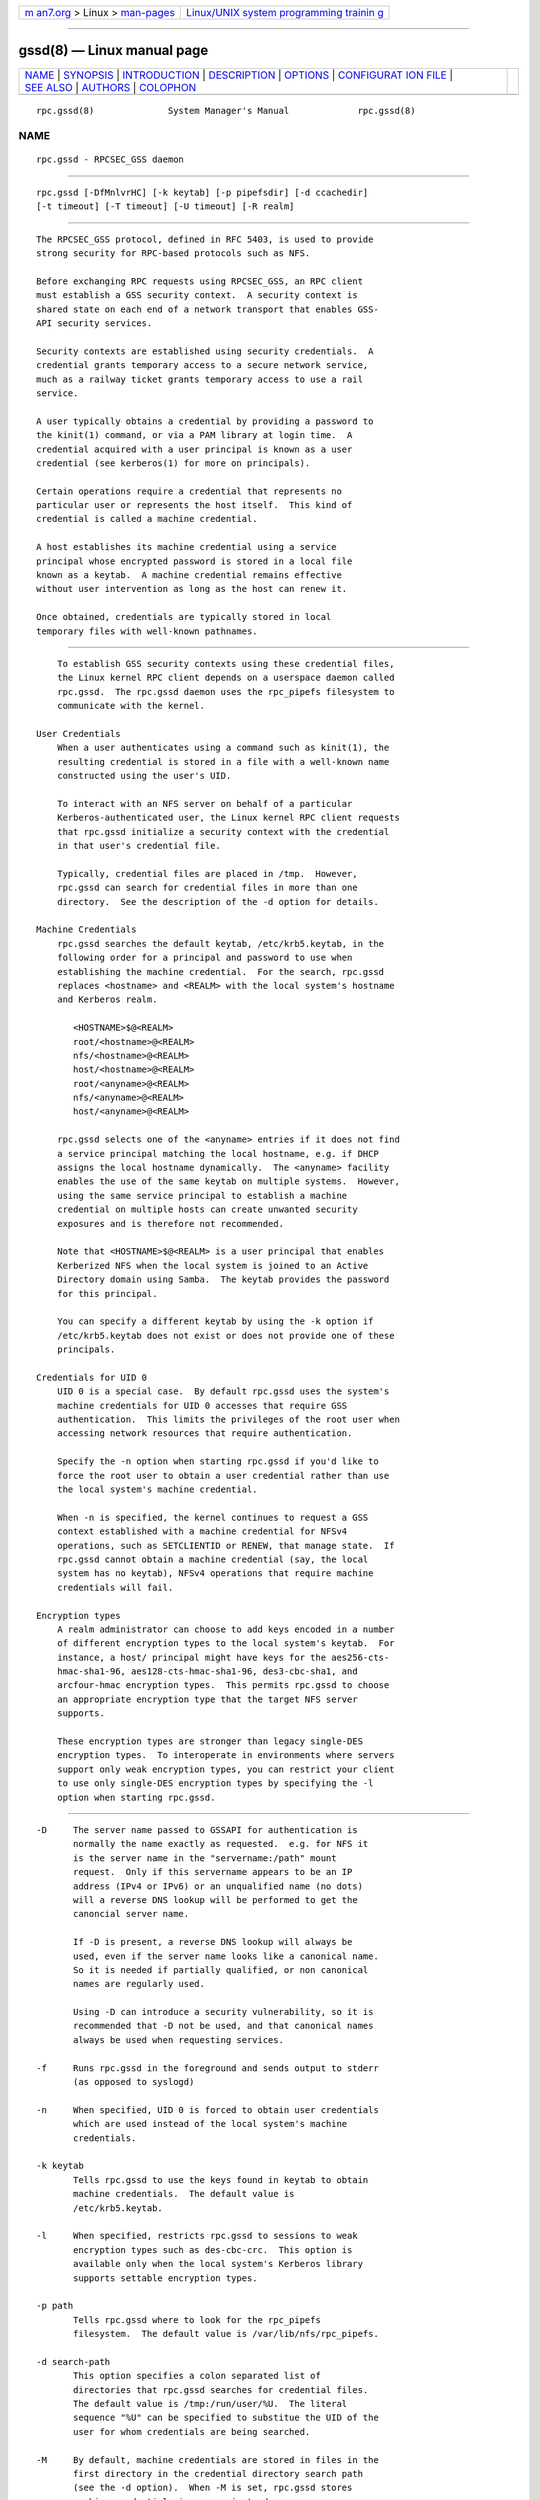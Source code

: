.. container:: page-top

.. container:: nav-bar

   +----------------------------------+----------------------------------+
   | `m                               | `Linux/UNIX system programming   |
   | an7.org <../../../index.html>`__ | trainin                          |
   | > Linux >                        | g <http://man7.org/training/>`__ |
   | `man-pages <../index.html>`__    |                                  |
   +----------------------------------+----------------------------------+

--------------

gssd(8) — Linux manual page
===========================

+-----------------------------------+-----------------------------------+
| `NAME <#NAME>`__ \|               |                                   |
| `SYNOPSIS <#SYNOPSIS>`__ \|       |                                   |
| `INTRODUCTION <#INTRODUCTION>`__  |                                   |
| \| `DESCRIPTION <#DESCRIPTION>`__ |                                   |
| \| `OPTIONS <#OPTIONS>`__ \|      |                                   |
| `CONFIGURAT                       |                                   |
| ION FILE <#CONFIGURATION_FILE>`__ |                                   |
| \| `SEE ALSO <#SEE_ALSO>`__ \|    |                                   |
| `AUTHORS <#AUTHORS>`__ \|         |                                   |
| `COLOPHON <#COLOPHON>`__          |                                   |
+-----------------------------------+-----------------------------------+
| .. container:: man-search-box     |                                   |
+-----------------------------------+-----------------------------------+

::

   rpc.gssd(8)              System Manager's Manual             rpc.gssd(8)

NAME
-------------------------------------------------

::

          rpc.gssd - RPCSEC_GSS daemon


---------------------------------------------------------

::

          rpc.gssd [-DfMnlvrHC] [-k keytab] [-p pipefsdir] [-d ccachedir]
          [-t timeout] [-T timeout] [-U timeout] [-R realm]


-----------------------------------------------------------------

::

          The RPCSEC_GSS protocol, defined in RFC 5403, is used to provide
          strong security for RPC-based protocols such as NFS.

          Before exchanging RPC requests using RPCSEC_GSS, an RPC client
          must establish a GSS security context.  A security context is
          shared state on each end of a network transport that enables GSS-
          API security services.

          Security contexts are established using security credentials.  A
          credential grants temporary access to a secure network service,
          much as a railway ticket grants temporary access to use a rail
          service.

          A user typically obtains a credential by providing a password to
          the kinit(1) command, or via a PAM library at login time.  A
          credential acquired with a user principal is known as a user
          credential (see kerberos(1) for more on principals).

          Certain operations require a credential that represents no
          particular user or represents the host itself.  This kind of
          credential is called a machine credential.

          A host establishes its machine credential using a service
          principal whose encrypted password is stored in a local file
          known as a keytab.  A machine credential remains effective
          without user intervention as long as the host can renew it.

          Once obtained, credentials are typically stored in local
          temporary files with well-known pathnames.


---------------------------------------------------------------

::

          To establish GSS security contexts using these credential files,
          the Linux kernel RPC client depends on a userspace daemon called
          rpc.gssd.  The rpc.gssd daemon uses the rpc_pipefs filesystem to
          communicate with the kernel.

      User Credentials
          When a user authenticates using a command such as kinit(1), the
          resulting credential is stored in a file with a well-known name
          constructed using the user's UID.

          To interact with an NFS server on behalf of a particular
          Kerberos-authenticated user, the Linux kernel RPC client requests
          that rpc.gssd initialize a security context with the credential
          in that user's credential file.

          Typically, credential files are placed in /tmp.  However,
          rpc.gssd can search for credential files in more than one
          directory.  See the description of the -d option for details.

      Machine Credentials
          rpc.gssd searches the default keytab, /etc/krb5.keytab, in the
          following order for a principal and password to use when
          establishing the machine credential.  For the search, rpc.gssd
          replaces <hostname> and <REALM> with the local system's hostname
          and Kerberos realm.

             <HOSTNAME>$@<REALM>
             root/<hostname>@<REALM>
             nfs/<hostname>@<REALM>
             host/<hostname>@<REALM>
             root/<anyname>@<REALM>
             nfs/<anyname>@<REALM>
             host/<anyname>@<REALM>

          rpc.gssd selects one of the <anyname> entries if it does not find
          a service principal matching the local hostname, e.g. if DHCP
          assigns the local hostname dynamically.  The <anyname> facility
          enables the use of the same keytab on multiple systems.  However,
          using the same service principal to establish a machine
          credential on multiple hosts can create unwanted security
          exposures and is therefore not recommended.

          Note that <HOSTNAME>$@<REALM> is a user principal that enables
          Kerberized NFS when the local system is joined to an Active
          Directory domain using Samba.  The keytab provides the password
          for this principal.

          You can specify a different keytab by using the -k option if
          /etc/krb5.keytab does not exist or does not provide one of these
          principals.

      Credentials for UID 0
          UID 0 is a special case.  By default rpc.gssd uses the system's
          machine credentials for UID 0 accesses that require GSS
          authentication.  This limits the privileges of the root user when
          accessing network resources that require authentication.

          Specify the -n option when starting rpc.gssd if you'd like to
          force the root user to obtain a user credential rather than use
          the local system's machine credential.

          When -n is specified, the kernel continues to request a GSS
          context established with a machine credential for NFSv4
          operations, such as SETCLIENTID or RENEW, that manage state.  If
          rpc.gssd cannot obtain a machine credential (say, the local
          system has no keytab), NFSv4 operations that require machine
          credentials will fail.

      Encryption types
          A realm administrator can choose to add keys encoded in a number
          of different encryption types to the local system's keytab.  For
          instance, a host/ principal might have keys for the aes256-cts-
          hmac-sha1-96, aes128-cts-hmac-sha1-96, des3-cbc-sha1, and
          arcfour-hmac encryption types.  This permits rpc.gssd to choose
          an appropriate encryption type that the target NFS server
          supports.

          These encryption types are stronger than legacy single-DES
          encryption types.  To interoperate in environments where servers
          support only weak encryption types, you can restrict your client
          to use only single-DES encryption types by specifying the -l
          option when starting rpc.gssd.


-------------------------------------------------------

::

          -D     The server name passed to GSSAPI for authentication is
                 normally the name exactly as requested.  e.g. for NFS it
                 is the server name in the "servername:/path" mount
                 request.  Only if this servername appears to be an IP
                 address (IPv4 or IPv6) or an unqualified name (no dots)
                 will a reverse DNS lookup will be performed to get the
                 canoncial server name.

                 If -D is present, a reverse DNS lookup will always be
                 used, even if the server name looks like a canonical name.
                 So it is needed if partially qualified, or non canonical
                 names are regularly used.

                 Using -D can introduce a security vulnerability, so it is
                 recommended that -D not be used, and that canonical names
                 always be used when requesting services.

          -f     Runs rpc.gssd in the foreground and sends output to stderr
                 (as opposed to syslogd)

          -n     When specified, UID 0 is forced to obtain user credentials
                 which are used instead of the local system's machine
                 credentials.

          -k keytab
                 Tells rpc.gssd to use the keys found in keytab to obtain
                 machine credentials.  The default value is
                 /etc/krb5.keytab.

          -l     When specified, restricts rpc.gssd to sessions to weak
                 encryption types such as des-cbc-crc.  This option is
                 available only when the local system's Kerberos library
                 supports settable encryption types.

          -p path
                 Tells rpc.gssd where to look for the rpc_pipefs
                 filesystem.  The default value is /var/lib/nfs/rpc_pipefs.

          -d search-path
                 This option specifies a colon separated list of
                 directories that rpc.gssd searches for credential files.
                 The default value is /tmp:/run/user/%U.  The literal
                 sequence "%U" can be specified to substitue the UID of the
                 user for whom credentials are being searched.

          -M     By default, machine credentials are stored in files in the
                 first directory in the credential directory search path
                 (see the -d option).  When -M is set, rpc.gssd stores
                 machine credentials in memory instead.

          -v     Increases the verbosity of the output (can be specified
                 multiple times).

          -r     If the RPCSEC_GSS library supports setting debug level,
                 increases the verbosity of the output (can be specified
                 multiple times).

          -R realm
                 Kerberos tickets from this realm will be preferred when
                 scanning available credentials cache files to be used to
                 create a context.  By default, the default realm, as
                 configured in the Kerberos configuration file, is
                 preferred.

          -t timeout
                 Timeout, in seconds, for kernel GSS contexts. This option
                 allows you to force new kernel contexts to be negotiated
                 after timeout seconds, which allows changing Kerberos
                 tickets and identities frequently.  The default is no
                 explicit timeout, which means the kernel context will live
                 the lifetime of the Kerberos service ticket used in its
                 creation.

          -T timeout
                 Timeout, in seconds, to create an RPC connection with a
                 server while establishing an authenticated gss context for
                 a user.  The default timeout is set to 5 seconds.  If you
                 get messages like "WARNING: can't create tcp rpc_clnt to
                 server %servername% for user with uid %uid%: RPC: Remote
                 system error - Connection timed out", you should consider
                 an increase of this timeout.

          -U timeout
                 Timeout, in seconds, for upcall threads.  Threads
                 executing longer than timeout seconds will cause an error
                 message to be logged.  The default timeout is 30 seconds.
                 The minimum is 5 seconds.  The maximum is 600 seconds.

          -C     In addition to logging an error message for threads that
                 have timed out, the thread will be canceled and an error
                 of -ETIMEDOUT will be reported to the kernel.

          -H     Avoids setting $HOME to "/". This allows rpc.gssd to read
                 per user k5identity files versus trying to read
                 /.k5identity for each user.

                 If -H is not set, rpc.gssd will use the first match found
                 in /var/kerberos/krb5/user/$EUID/client.keytab and will
                 not use a principal based on host and/or service
                 parameters listed in $HOME/.k5identity.


-----------------------------------------------------------------------------

::

          Many of the options that can be set on the command line can also
          be controlled through values set in the [gssd] section of the
          /etc/nfs.conf configuration file.  Values recognized include:

          verbosity
                 Value which is equivalent to the number of -v.

          rpc-verbosity
                 Value which is equivalent to the number of -r.

          use-memcache
                 A Boolean flag equivalent to -M.

          use-machine-creds
                 A Boolean flag. Setting to false is equivalent to giving
                 the -n flag.

          avoid-dns
                 Setting to false is equivalent to providing the -D flag.

          limit-to-legacy-enctypes
                 Equivalent to -l.

          context-timeout
                 Equivalent to -t.

          rpc-timeout
                 Equivalent to -T.

          keytab-file
                 Equivalent to -k.

          cred-cache-directory
                 Equivalent to -d.

          preferred-realm
                 Equivalent to -R.

          upcall-timeout
                 Equivalent to -U.

          cancel-timed-out-upcalls
                 Setting to true is equivalent to providing the -C flag.

          set-home
                 Setting to false is equivalent to providing the -H flag.

          In addtion, the following value is recognized from the [general]
          section:

          pipefs-directory
                 Equivalent to -p.


---------------------------------------------------------

::

          rpc.svcgssd(8), kerberos(1), kinit(1), krb5.conf(5)


-------------------------------------------------------

::

          Dug Song <dugsong@umich.edu>
          Andy Adamson <andros@umich.edu>
          Marius Aamodt Eriksen <marius@umich.edu>
          J. Bruce Fields <bfields@umich.edu>

COLOPHON
---------------------------------------------------------

::

          This page is part of the nfs-utils (NFS utilities) project.
          Information about the project can be found at 
          ⟨http://linux-nfs.org/wiki/index.php/Main_Page⟩.  If you have a
          bug report for this manual page, see
          ⟨http://linux-nfs.org/wiki/index.php/Main_Page⟩.  This page was
          obtained from the project's upstream Git repository
          ⟨http://git.linux-nfs.org/?p=steved/nfs-utils.git;a=summary⟩ on
          2021-08-27.  (At that time, the date of the most recent commit
          that was found in the repository was 2021-08-21.)  If you
          discover any rendering problems in this HTML version of the page,
          or you believe there is a better or more up-to-date source for
          the page, or you have corrections or improvements to the
          information in this COLOPHON (which is not part of the original
          manual page), send a mail to man-pages@man7.org

                                  20 Feb 2013                   rpc.gssd(8)

--------------

Pages that refer to this page: `nfs(5) <../man5/nfs.5.html>`__, 
`nfs.conf(5) <../man5/nfs.conf.5.html>`__, 
`svcgssd(8) <../man8/svcgssd.8.html>`__

--------------

--------------

.. container:: footer

   +-----------------------+-----------------------+-----------------------+
   | HTML rendering        |                       | |Cover of TLPI|       |
   | created 2021-08-27 by |                       |                       |
   | `Michael              |                       |                       |
   | Ker                   |                       |                       |
   | risk <https://man7.or |                       |                       |
   | g/mtk/index.html>`__, |                       |                       |
   | author of `The Linux  |                       |                       |
   | Programming           |                       |                       |
   | Interface <https:     |                       |                       |
   | //man7.org/tlpi/>`__, |                       |                       |
   | maintainer of the     |                       |                       |
   | `Linux man-pages      |                       |                       |
   | project <             |                       |                       |
   | https://www.kernel.or |                       |                       |
   | g/doc/man-pages/>`__. |                       |                       |
   |                       |                       |                       |
   | For details of        |                       |                       |
   | in-depth **Linux/UNIX |                       |                       |
   | system programming    |                       |                       |
   | training courses**    |                       |                       |
   | that I teach, look    |                       |                       |
   | `here <https://ma     |                       |                       |
   | n7.org/training/>`__. |                       |                       |
   |                       |                       |                       |
   | Hosting by `jambit    |                       |                       |
   | GmbH                  |                       |                       |
   | <https://www.jambit.c |                       |                       |
   | om/index_en.html>`__. |                       |                       |
   +-----------------------+-----------------------+-----------------------+

--------------

.. container:: statcounter

   |Web Analytics Made Easy - StatCounter|

.. |Cover of TLPI| image:: https://man7.org/tlpi/cover/TLPI-front-cover-vsmall.png
   :target: https://man7.org/tlpi/
.. |Web Analytics Made Easy - StatCounter| image:: https://c.statcounter.com/7422636/0/9b6714ff/1/
   :class: statcounter
   :target: https://statcounter.com/
